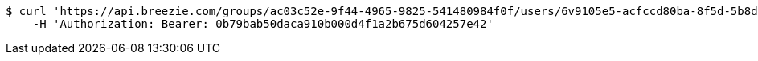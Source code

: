 [source,bash]
----
$ curl 'https://api.breezie.com/groups/ac03c52e-9f44-4965-9825-541480984f0f/users/6v9105e5-acfccd80ba-8f5d-5b8da0-4c00' -i -X DELETE \
    -H 'Authorization: Bearer: 0b79bab50daca910b000d4f1a2b675d604257e42'
----